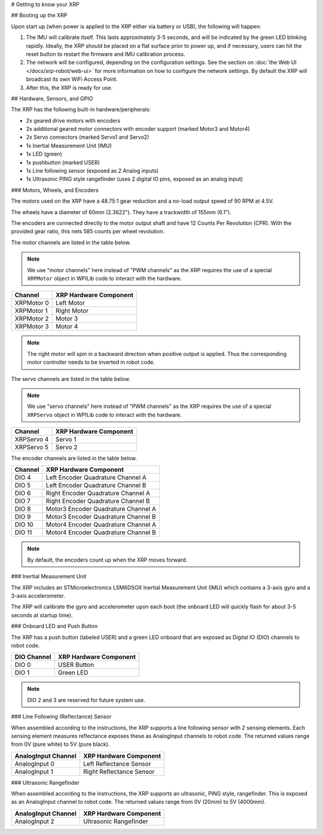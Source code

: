 # Getting to know your XRP

## Booting up the XRP

Upon start up (when power is applied to the XRP either via battery or USB), the following will happen:

1. The IMU will calibrate itself. This lasts approximately 3-5 seconds, and will be indicated by the green LED blinking rapidly. Ideally, the XRP should be placed on a flat surface prior to power up, and if necessary, users can hit the reset button to restart the firmware and IMU calibration process.

2. The network will be configured, depending on the configuration settings. See the section on :doc:`the Web UI </docs/xrp-robot/web-ui>` for more information on how to configure the network settings. By default the XRP will broadcast its own WiFi Access Point.

3. After this, the XRP is ready for use.

##  Hardware, Sensors, and GPIO

The XRP has the following built-in hardware/peripherals:

- 2x geared drive motors with encoders
- 2x additional geared motor connectors with encoder support (marked Motor3 and Motor4)
- 2x Servo connectors (marked Servo1 and Servo2)
- 1x Inertial Measurement Unit (IMU)
- 1x LED (green)
- 1x pushbutton (marked USER)
- 1x Line following sensor (exposed as 2 Analog inputs)
- 1x Ultrasonic PING style rangefinder (uses 2 digital IO pins, exposed as an analog input)

### Motors, Wheels, and Encoders

The motors used on the XRP have a 48.75:1 gear reduction and a no-load output speed of 90 RPM at 4.5V.

The wheels have a diameter of 60mm (2.3622"). They have a trackwidth of 155mm (6.1").

The encoders are connected directly to the motor output shaft and have 12 Counts Per Revolution (CPR). With the provided gear ratio, this nets 585 counts per wheel revolution.

The motor channels are listed in the table below.

.. note:: We use "motor channels" here instead of "PWM channels" as the XRP requires the use of a special ``XRPMotor`` object in WPILib code to interact with the hardware.

+---------------+------------------------+
| Channel       | XRP Hardware Component |
+===============+========================+
| XRPMotor 0    | Left Motor             |
+---------------+------------------------+
| XRPMotor 1    | Right Motor            |
+---------------+------------------------+
| XRPMotor 2    | Motor 3                |
+---------------+------------------------+
| XRPMotor 3    | Motor 4                |
+---------------+------------------------+

.. note:: The right motor will spin in a backward direction when positive output is applied. Thus the corresponding motor controller needs to be inverted in robot code.

The servo channels are listed in the table below.

.. note:: We use "servo channels" here instead of "PWM channels" as the XRP requires the use of a special ``XRPServo`` object in WPILib code to interact with the hardware.

+---------------+------------------------+
| Channel       | XRP Hardware Component |
+===============+========================+
| XRPServo 4    | Servo 1                |
+---------------+------------------------+
| XRPServo 5    | Servo 2                |
+---------------+------------------------+

The encoder channels are listed in the table below.

+-------------+---------------------------------------+
| Channel     | XRP Hardware Component                |
+=============+=======================================+
| DIO 4       | Left Encoder Quadrature Channel A     |
+-------------+---------------------------------------+
| DIO 5       | Left Encoder Quadrature Channel B     |
+-------------+---------------------------------------+
| DIO 6       | Right Encoder Quadrature Channel A    |
+-------------+---------------------------------------+
| DIO 7       | Right Encoder Quadrature Channel B    |
+-------------+---------------------------------------+
| DIO 8       | Motor3 Encoder Quadrature Channel A   |
+-------------+---------------------------------------+
| DIO 9       | Motor3 Encoder Quadrature Channel B   |
+-------------+---------------------------------------+
| DIO 10      | Motor4 Encoder Quadrature Channel A   |
+-------------+---------------------------------------+
| DIO 11      | Motor4 Encoder Quadrature Channel B   |
+-------------+---------------------------------------+

.. note:: By default, the encoders count up when the XRP moves forward.

### Inertial Measurement Unit

The XRP includes an STMicroelectronics LSM6DSOX Inertial Measurement Unit (IMU) which contains a 3-axis gyro and a 3-axis accelerometer.

The XRP will calibrate the gyro and accelerometer upon each boot (the onboard LED will quickly flash for about 3-5 seconds at startup time).

### Onboard LED and Push Button

The XRP has a push button (labeled USER) and a green LED onboard that are exposed as Digital IO (DIO) channels to robot code.

+-------------+---------------------------+
| DIO Channel | XRP Hardware Component    |
+=============+===========================+
| DIO 0       | USER Button               |
+-------------+---------------------------+
| DIO 1       | Green LED                 |
+-------------+---------------------------+

.. note:: DIO 2 and 3 are reserved for future system use.

### Line Following (Reflectance) Sensor

When assembled according to the instructions, the XRP supports a line following sensor with 2 sensing elements. Each sensing element measures reflectance exposes these as AnalogInput channels to robot code. The returned values range from 0V (pure white) to 5V (pure black).

+---------------------+---------------------------+
| AnalogInput Channel | XRP Hardware Component    |
+=====================+===========================+
| AnalogInput 0       | Left Reflectance Sensor   |
+---------------------+---------------------------+
| AnalogInput 1       | Right Reflectance Sensor  |
+---------------------+---------------------------+

### Ultrasonic Rangefinder

When assembled according to the instructions, the XRP supports an ultrasonic, PING style, rangefinder. This is exposed as an AnalogInput channel to robot code. The returned values range from 0V (20mm) to 5V (4000mm).

+---------------------+---------------------------+
| AnalogInput Channel | XRP Hardware Component    |
+=====================+===========================+
| AnalogInput 2       | Ultrasonic Rangefinder    |
+---------------------+---------------------------+
